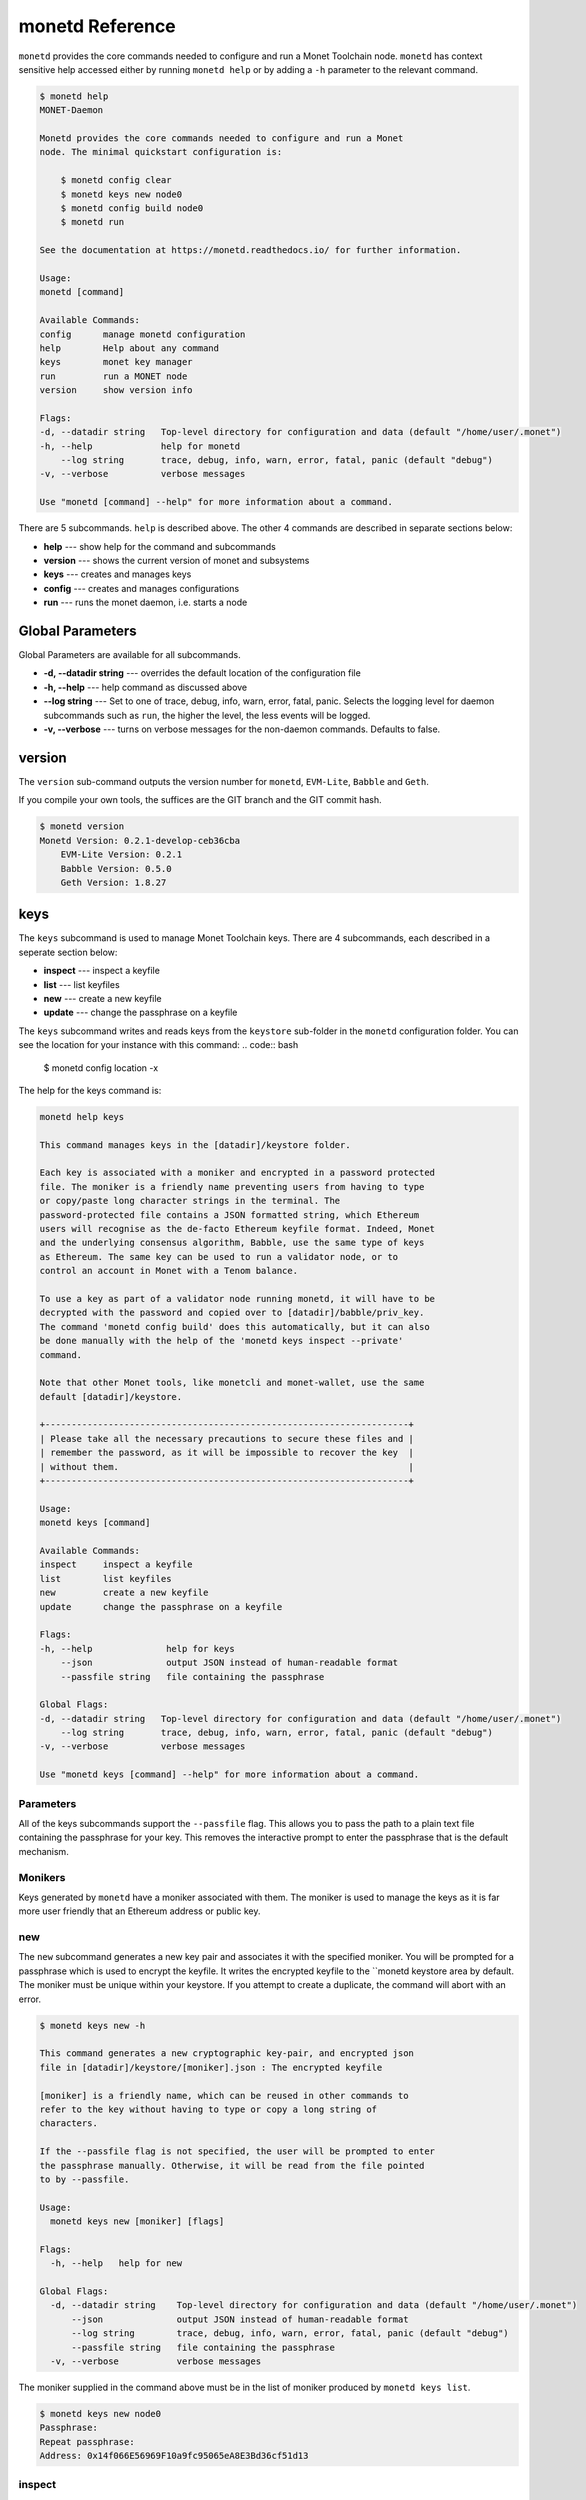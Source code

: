 .. _monetd_commands_rst:

monetd Reference
================

``monetd`` provides the core commands needed to configure and run a Monet
Toolchain node. ``monetd`` has context sensitive help accessed either by
running ``monetd help`` or by adding a ``-h`` parameter to the relevant
command.

.. code:: bash

    $ monetd help
    MONET-Daemon

    Monetd provides the core commands needed to configure and run a Monet
    node. The minimal quickstart configuration is:

        $ monetd config clear
        $ monetd keys new node0
        $ monetd config build node0
        $ monetd run

    See the documentation at https://monetd.readthedocs.io/ for further information.

    Usage:
    monetd [command]

    Available Commands:
    config      manage monetd configuration
    help        Help about any command
    keys        monet key manager
    run         run a MONET node
    version     show version info

    Flags:
    -d, --datadir string   Top-level directory for configuration and data (default "/home/user/.monet")
    -h, --help             help for monetd
        --log string       trace, debug, info, warn, error, fatal, panic (default "debug")
    -v, --verbose          verbose messages

    Use "monetd [command] --help" for more information about a command.


There are 5 subcommands. ``help`` is described above. The other 4 commands are
described in separate sections below:

- **help** --- show help for the command and subcommands
- **version** --- shows the current version of monet and subsystems
- **keys** --- creates and manages keys
- **config** --- creates and manages configurations
- **run** --- runs the monet daemon, i.e. starts a node


Global Parameters
-----------------

Global Parameters are available for all subcommands.

- **-d, --datadir string** --- overrides the default location of the
  configuration file
- **-h, --help** --- help command as discussed above
- **--log string** --- Set to one of trace, debug, info, warn, error, fatal,
  panic. Selects the logging level for daemon subcommands such as ``run``,
  the higher the level, the less events will be logged.
- **-v, --verbose** --- turns on verbose messages for the non-daemon commands.
  Defaults to false.


version
-------

The ``version`` sub-command outputs the version number for ``monetd``, ``EVM-Lite``,
``Babble`` and ``Geth``.

If you compile your own tools, the suffices are the GIT branch and the GIT
commit hash.

.. code:: bash

    $ monetd version
    Monetd Version: 0.2.1-develop-ceb36cba
        EVM-Lite Version: 0.2.1
        Babble Version: 0.5.0
        Geth Version: 1.8.27


keys
----

The ``keys`` subcommand is used to manage Monet Toolchain keys. There are 4
subcommands, each described in a seperate section below:

- **inspect** --- inspect a keyfile
- **list** --- list keyfiles
- **new** --- create a new keyfile
- **update** --- change the passphrase on a keyfile

The ``keys`` subcommand writes and reads keys from the ``keystore`` sub-folder
in the ``monetd`` configuration folder. You can see the location for your
instance with this command: .. code:: bash

    $ monetd config location -x

The help for the keys command is:

.. code:: bash

    monetd help keys

    This command manages keys in the [datadir]/keystore folder.

    Each key is associated with a moniker and encrypted in a password protected
    file. The moniker is a friendly name preventing users from having to type
    or copy/paste long character strings in the terminal. The
    password-protected file contains a JSON formatted string, which Ethereum
    users will recognise as the de-facto Ethereum keyfile format. Indeed, Monet
    and the underlying consensus algorithm, Babble, use the same type of keys
    as Ethereum. The same key can be used to run a validator node, or to
    control an account in Monet with a Tenom balance.

    To use a key as part of a validator node running monetd, it will have to be
    decrypted with the password and copied over to [datadir]/babble/priv_key.
    The command 'monetd config build' does this automatically, but it can also
    be done manually with the help of the 'monetd keys inspect --private'
    command.

    Note that other Monet tools, like monetcli and monet-wallet, use the same
    default [datadir]/keystore.

    +---------------------------------------------------------------------+
    | Please take all the necessary precautions to secure these files and |
    | remember the password, as it will be impossible to recover the key  |
    | without them.                                                       |
    +---------------------------------------------------------------------+

    Usage:
    monetd keys [command]

    Available Commands:
    inspect     inspect a keyfile
    list        list keyfiles
    new         create a new keyfile
    update      change the passphrase on a keyfile

    Flags:
    -h, --help              help for keys
        --json              output JSON instead of human-readable format
        --passfile string   file containing the passphrase

    Global Flags:
    -d, --datadir string   Top-level directory for configuration and data (default "/home/user/.monet")
        --log string       trace, debug, info, warn, error, fatal, panic (default "debug")
    -v, --verbose          verbose messages

    Use "monetd keys [command] --help" for more information about a command.

Parameters
~~~~~~~~~~

All of the keys subcommands support the ``--passfile`` flag. This allows you to
pass the path to a plain text file containing the passphrase for your key. This
removes the interactive prompt to enter the passphrase that is the default
mechanism.


Monikers
~~~~~~~~

Keys generated by ``monetd`` have a moniker associated with them. The moniker
is used to manage the keys as it is far more user friendly that an Ethereum
address or public key.

new
~~~

The ``new`` subcommand generates a new key pair and associates it with the
specified moniker. You will be prompted for a passphrase which is used to
encrypt the keyfile. It writes the encrypted keyfile to the ``monetd keystore
area by default. The moniker must be unique within your keystore. If you
attempt to create a duplicate, the command will abort with an error.

.. code:: bash

    $ monetd keys new -h

    This command generates a new cryptographic key-pair, and encrypted json
    file in [datadir]/keystore/[moniker].json : The encrypted keyfile

    [moniker] is a friendly name, which can be reused in other commands to
    refer to the key without having to type or copy a long string of
    characters.

    If the --passfile flag is not specified, the user will be prompted to enter
    the passphrase manually. Otherwise, it will be read from the file pointed
    to by --passfile.

    Usage:
      monetd keys new [moniker] [flags]

    Flags:
      -h, --help   help for new

    Global Flags:
      -d, --datadir string    Top-level directory for configuration and data (default "/home/user/.monet")
          --json              output JSON instead of human-readable format
          --log string        trace, debug, info, warn, error, fatal, panic (default "debug")
          --passfile string   file containing the passphrase
      -v, --verbose           verbose messages

The moniker supplied in the command above must be in the list of moniker
produced by ``monetd keys list``.

.. code:: bash

    $ monetd keys new node0
    Passphrase:
    Repeat passphrase:
    Address: 0x14f066E56969F10a9fc95065eA8E3Bd36cf51d13

inspect
~~~~~~~

The ``inspect`` subcommand interrogates an encrypted keyfile and returns the
public key and address. If you specify the ``--private parameter``, it also
returns the associated private key.

.. code:: bash

    $ monetd keys inspect -h

    The inspect subcommand interrogates an encrypted keyfile and returns the
    public key and address. If you specify the --private parameter, it also
    returns the associated private key.

    Usage:
    monetd keys inspect [moniker] [flags]

    Flags:
    -h, --help      help for inspect
        --private   include the private key in the output


A sample session showing the command usage with and without the ``--private``
parameter.

.. code:: bash

    $ monetd keys inspect node0 --private
    Passphrase:
    Address:        0x02f6f3D24E447218d396C14F3B47f9Ea369DADf9
    Public key:     0481d3528eec6138f8428932e4fe99571a4f77bd79ae13219540b0a929014cb490a4e5ced2f9e651b531522c2567b6dc5de75d485193615e768b8aa1190603d2c2
    Private key:    bc553aaa7e55c5d0f58f6897ba9bffdb88233c420da622d363f2fe4bd6d78df1

.. code:: bash

    $ monetd keys inspect node0
    Passphrase:
    Address:        0x02f6f3D24E447218d396C14F3B47f9Ea369DADf9
    Public key:     0481d3528eec6138f8428932e4fe99571a4f77bd79ae13219540b0a929014cb490a4e5ced2f9e651b531522c2567b6dc5de75d485193615e768b8aa1190603d2c2

update
~~~~~~

The ``update`` subcommand allows you to change the passphrase for an encrypted
key file. You are prompted for the old passphrase, then you need to enter, and
confirm, the new passphrase.

You can suppress the prompts by specifying the ``--passfile`` parameter to
supply the current passphrase and ``--new-passphrase`` to supply the new
passphrase.

.. code:: bash

    $ monetd keys update -h

    The update subcommand allows you to change the passphrase for an encrypted
    key file. Unless you specifgy passfiles on the command line you are prompted
    for the old passphrase, then you need to enter, and confirm, the new passphrase.

    Usage:
    monetd keys update [moniker] [flags]

    Flags:
    -h, --help                  help for update
        --new-passfile string   the file containing the new passphrase for the keyfile

    Global Flags:
         --passfile string   file containing the passphrase




An example session updating the passphrase for a key:

.. code:: bash

    $ monetd keys update node0
    Passphrase:
    Please provide a new passphrase
    Passphrase:
    Repeat passphrase:

list
~~~~

The ``list`` subcommand outputs a list of the nodes in your keystore. It
provides a list of the valid nodes that can be specified to the other keys
subcommands.

.. code:: bash

    $ monetd keys list -h

    The list command supplies a list of moniker for the keys in the keystore
    subfolder of the configuration folder.

    The monikers are in safe format where any character not matching [0-9A-Za-z]
    is converted to an underscore.

    Usage:
    monetd keys list [flags]


An example session:

.. code:: bash

    $ monetd keys list
    node0
    node1
    node2


config
------

The ``config`` subcommand initialises the configuration for a Monet Toolchain
node. The folder can be overridden by the ``--datadir`` parameter. The
configuration commands create all the files necessary for a node to join an
existing network or to create a new one.

There are 5 subcommands each described in a separate section below:

- **clear** --- backup and clear configuration folder
- **contract** --- displays poa contract
- **location** --- show the location of the configuration files
- **build** --- create the configuration for a single-node network
- **pull** --- pull the configuration files from a node

The two most common scenarios are:

- config build - config build creates the configuration for a single-node
                 network, based on one of the keys in [datadir]/keystore.
                 This is a quick and easy way to get started with ``monetd``.
                 See :ref:`quickstart_rst`.

- config pull - config pull is used to join an existing network. It fetches the
                configuration from one of the existing nodes. See
                :ref:`join_rst`.

For more complex scenarios, please refer to :ref:`giverny_rst`, which is a
specialised Monet Toolchain configuration tool.

clear
~~~~~

Clear is a command which safely clears any previous ``monetd`` configurations.
It renames the previous configuration with a ``.~n~`` suffix, where n is the
lowest integer where the resultant filename does not already exist.

The configurations are renamed and not deleted to avoid the potential for
inadvertent deletion of keys.

.. code:: bash

    $ monetd config clear
    Renaming /home/user/.monet to /home/user/.monet.~1~


contract
~~~~~~~~

The contract command generates the Solidity source for a POA smart contract
with the supplied node as the sole entry on the initial whitelist. This command
is not used in the standard workflow, but is provided as a convenient mechanism
to retrieve the solidity source.

.. code:: bash

    $ monetd help config contract

    monetd config contract

    Outputs the standard monetd contract, configured with [moniker] as the initial
    whitelist.

    Usage:
    monetd config contract [moniker] [flags]


A sample session is as follows. The contract is written to stdout, so you will
probably wish to redirect it to a file or a pager.

.. code:: bash

    $ monetd config contract node0 | more
    pragma solidity >=0.4.22;

    /// @title Proof of Authority Whitelist Contract

    ...

location
~~~~~~~~

The location subcommand displays the path to the configuration folder. With the
``--expanded`` parameter, a list of directories and configuration files are
output.

.. code:: bash

    $ monetd help config location

    The location subcommand shows the location of the monetd configuration files. It
    respects any --datadir parameter.

    If you specify --expanded then a list of configuration folders and directories
    is output.

    Usage:
    monetd config location [flags]

    Flags:
    -x, --expanded   show expanded information


.. code:: bash

        $ monetd config location
        /home/user/.monet

.. code:: bash

        $ monetd config location --expanded
        Config root   : /home/user/.monet
        Babble Dir    : /home/user/.monet/babble
        EVM-Lite Dir  : /home/user/.monet/eth
        Keystore Dir  : /home/user/.monet/keystore
        Config File   : /home/user/.monet/monet.toml
        Wallet Config : /home/user/.monet/wallet.toml
        Peers         : /home/user/.monet/babble/peers.json
        Genesis Peers : /home/user/.monet/babble/peers.genesis.json
        Genesis File  : /home/user/.monet/eth/genesis.json


build
~~~~~

The build subcommand initialises the bare-bones configuration to start
``monetd``. It uses one of the accounts from the keystore to define a network
consisting of a unique node, which is automatically added to the PoA whitelist.
Additionally, all the accounts in [datadir]/keystore are credited with a large
amount of tokens in the genesis file. This command is mostly used for testing.

If the --address flag is omitted, the first non-loopback address for this
instance is used.


.. code:: bash

    $ monetd help config build

    The build subcommand initialises the bare-bones configuration to get started
    with monetd. It uses one of the accounts from the keystore to define a network
    consisting of a unique node, which is automatically added to the PoA whitelist.
    Additionally, all the accounts in [datadir]/keystore are credited with a large
    amount of tokens in the genesis file. This command is mostly used for testing.

    If the --address flag is omitted, the first non-loopback address for this
    instance is used.

    Usage:
    monetd config build [moniker] [flags]

    Flags:
        --address string    IP/hostname of this node (default "192.168.68.130")
    -h, --help              help for build
        --passfile string   file containing the passphrase


pull
~~~~

The pull subcommand is used to join an existing Monet Toolchain network. It
takes the address of a running peer, and downloads the following set of files
into the configuration directory [datadir]:

- babble/peers.json         : The current validator-set
- babble/peers.genesis.json : The initial validator-set
- eth/genesis.json          : The genesis file

It also builds all of the required configuration files for a Monet Toolchain
node. If the peer specified does not specify a port, the default gossip port
(1337) is used.

.. code:: bash

    $ monetd help config pull

    The pull subcommand is used to join an existing Monet network. It takes the
    address of a running node, and downloads the following set of files into the
    configuration directory [datadir]:

    - babble/peers.json         : The current validator-set
    - babble/peers.genesis.json : The initial validator-set
    - eth/genesis.json          : The genesis file

    Usage:
    monetd config pull [peer] [flags]

    Flags:
        --address string    IP/hostname of this node (default "192.168.1.4")
        --key string        moniker of the key to use for this node (default "node0")
        --passfile string   file containing the passphrase


run
---

The ``run`` subcommands starts the Monet Toolchain node running. Whilst there
are legacy parameters ``--babble.*`` and ``--eth.*``, we strongly recommend
that they are not used. The equivalent changes can be made in the configuration
files.

.. code:: bash

    $ monetd help run

    Run a MONET node.

    Start a daemon which acts as a full node on a MONET network. All data and
    configuration are stored under a directory [datadir] controlled by the
    --datadir flag ($HOME/.monet by default on UNIX systems).

    [datadir] must contain a set of files defining the network that this node is
    attempting to join or create. Please refer to monetd config for tools to manage
    this configuration.

    Further options pertaining to the operation of the node are read from the
    [datadir]/monetd.toml file, or overwritten by the following flags. The following
    command displays the expected output:

    monetd config location

    Usage:
      monetd run [flags]

    Flags:
          --api-listen string           IP:PORT of Monet HTTP API service (default ":8080")
          --babble.bootstrap            Bootstrap Babble from database
          --babble.cache-size int       Number of items in LRU caches (default 50000)
          --babble.heartbeat duration   Heartbeat time milliseconds (time between gossips) (default 500ms)
          --babble.listen string        IP:PORT of Babble node (default "192.168.1.3:1337")
          --babble.max-pool int         Max number of pool connections (default 2)
          --babble.sync-limit int       Max number of Events per sync (default 1000)
          --babble.timeout duration     TCP timeout milliseconds (default 1s)
          --eth.cache int               Megabytes of memory allocated to internal caching (min 16MB / database forced) (default 128)
      -h, --help                        help for run

    Global Flags:
      -d, --datadir string   Top-level directory for configuration and data (default "/home/user/.monet")
          --log string       trace, debug, info, warn, error, fatal, panic (default "debug")
      -v, --verbose          verbose messages
